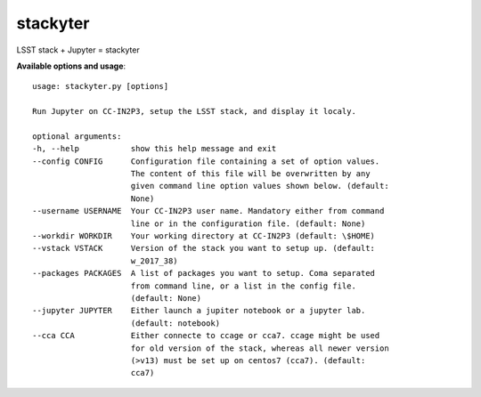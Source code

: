 stackyter
=========

LSST stack + Jupyter = stackyter

**Available options and usage**::

  usage: stackyter.py [options]

  Run Jupyter on CC-IN2P3, setup the LSST stack, and display it localy.

  optional arguments:
  -h, --help           show this help message and exit
  --config CONFIG      Configuration file containing a set of option values.
                       The content of this file will be overwritten by any
        	       given command line option values shown below. (default:
	               None)
  --username USERNAME  Your CC-IN2P3 user name. Mandatory either from command
                       line or in the configuration file. (default: None)
  --workdir WORKDIR    Your working directory at CC-IN2P3 (default: \$HOME)
  --vstack VSTACK      Version of the stack you want to setup up. (default:
                       w_2017_38)
  --packages PACKAGES  A list of packages you want to setup. Coma separated
                       from command line, or a list in the config file.
                       (default: None)
  --jupyter JUPYTER    Either launch a jupiter notebook or a jupyter lab.
                       (default: notebook)
  --cca CCA            Either connecte to ccage or cca7. ccage might be used
                       for old version of the stack, whereas all newer version
                       (>v13) must be set up on centos7 (cca7). (default:
                       cca7)
